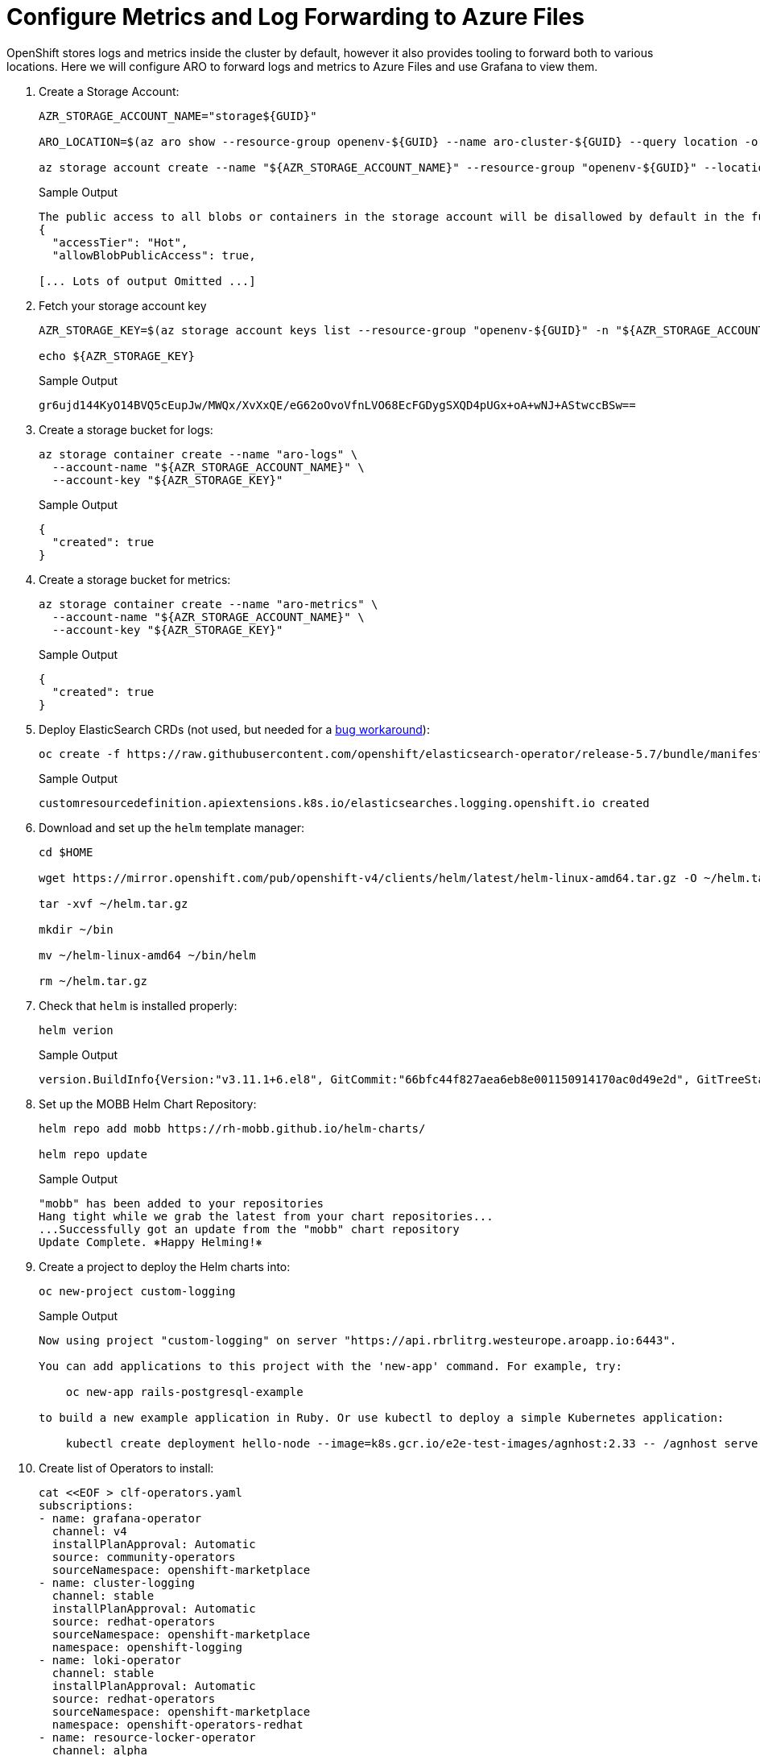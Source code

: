 = Configure Metrics and Log Forwarding to Azure Files

OpenShift stores logs and metrics inside the cluster by default, however it also provides tooling to forward both to various locations.
Here we will configure ARO to forward logs and metrics to Azure Files and use Grafana to view them.

. Create a Storage Account:
+
[source,sh,role=execute]
----
AZR_STORAGE_ACCOUNT_NAME="storage${GUID}"

ARO_LOCATION=$(az aro show --resource-group openenv-${GUID} --name aro-cluster-${GUID} --query location -o tsv)

az storage account create --name "${AZR_STORAGE_ACCOUNT_NAME}" --resource-group "openenv-${GUID}" --location "${AZ_LOCATION}" --sku Standard_LRS
----
+
.Sample Output
[source,text,options=nowrap]
----
The public access to all blobs or containers in the storage account will be disallowed by default in the future, which means default value for --allow-blob-public-access is still null but will be equivalent to false.
{
  "accessTier": "Hot",
  "allowBlobPublicAccess": true,

[... Lots of output Omitted ...]
----

. Fetch your storage account key
+
[source,sh,role=execute]
----
AZR_STORAGE_KEY=$(az storage account keys list --resource-group "openenv-${GUID}" -n "${AZR_STORAGE_ACCOUNT_NAME}" --query "[0].value" -o tsv)

echo ${AZR_STORAGE_KEY}
----
+
.Sample Output
[source,text,options=nowrap]
----
gr6ujd144KyO14BVQ5cEupJw/MWQx/XvXxQE/eG62oOvoVfnLVO68EcFGDygSXQD4pUGx+oA+wNJ+AStwccBSw==
----

. Create a storage bucket for logs:
+
[source,sh,role=execute]
----
az storage container create --name "aro-logs" \
  --account-name "${AZR_STORAGE_ACCOUNT_NAME}" \
  --account-key "${AZR_STORAGE_KEY}"
----
+
.Sample Output
[source,text,options=nowrap]
----
{
  "created": true
}
----

. Create a storage bucket for metrics:
+
[source,sh,role=execute]
----
az storage container create --name "aro-metrics" \
  --account-name "${AZR_STORAGE_ACCOUNT_NAME}" \
  --account-key "${AZR_STORAGE_KEY}"
----
+
.Sample Output
[source,text,options=nowrap]
----
{
  "created": true
}
----

. Deploy ElasticSearch CRDs (not used, but needed for a https://access.redhat.com/solutions/6990588[bug workaround]):
+
[source,sh,role=execute]
----
oc create -f https://raw.githubusercontent.com/openshift/elasticsearch-operator/release-5.7/bundle/manifests/logging.openshift.io_elasticsearches.yaml
----
+
.Sample Output
[source,text,options=nowrap]
----
customresourcedefinition.apiextensions.k8s.io/elasticsearches.logging.openshift.io created
----

. Download and set up the `helm` template manager:
+
[source,sh,role=execute]
----
cd $HOME

wget https://mirror.openshift.com/pub/openshift-v4/clients/helm/latest/helm-linux-amd64.tar.gz -O ~/helm.tar.gz

tar -xvf ~/helm.tar.gz

mkdir ~/bin

mv ~/helm-linux-amd64 ~/bin/helm

rm ~/helm.tar.gz
----

. Check that `helm` is installed properly:
+
[source,sh,role=execute]
----
helm verion
----
+
.Sample Output
[source,text,options=nowrap]
----
version.BuildInfo{Version:"v3.11.1+6.el8", GitCommit:"66bfc44f827aea6eb8e001150914170ac0d49e2d", GitTreeState:"clean", GoVersion:"go1.18.9"}
----

. Set up the MOBB Helm Chart Repository:
+
[source,sh,role=execute]
----
helm repo add mobb https://rh-mobb.github.io/helm-charts/

helm repo update
----
+
.Sample Output
[source,text,options=nowrap]
----
"mobb" has been added to your repositories
Hang tight while we grab the latest from your chart repositories...
...Successfully got an update from the "mobb" chart repository
Update Complete. ⎈Happy Helming!⎈
----

. Create a project to deploy the Helm charts into:
+
[source,sh,role=execute]
----
oc new-project custom-logging
----
+
.Sample Output
[source,text,options=nowrap]
----
Now using project "custom-logging" on server "https://api.rbrlitrg.westeurope.aroapp.io:6443".

You can add applications to this project with the 'new-app' command. For example, try:

    oc new-app rails-postgresql-example

to build a new example application in Ruby. Or use kubectl to deploy a simple Kubernetes application:

    kubectl create deployment hello-node --image=k8s.gcr.io/e2e-test-images/agnhost:2.33 -- /agnhost serve-hostname
----

. Create list of Operators to install:
+
[source,sh,role=execute]
----
cat <<EOF > clf-operators.yaml
subscriptions:
- name: grafana-operator
  channel: v4
  installPlanApproval: Automatic
  source: community-operators
  sourceNamespace: openshift-marketplace
- name: cluster-logging
  channel: stable
  installPlanApproval: Automatic
  source: redhat-operators
  sourceNamespace: openshift-marketplace
  namespace: openshift-logging
- name: loki-operator
  channel: stable
  installPlanApproval: Automatic
  source: redhat-operators
  sourceNamespace: openshift-marketplace
  namespace: openshift-operators-redhat
- name: resource-locker-operator
  channel: alpha
  installPlanApproval: Automatic
  source: community-operators
  sourceNamespace: openshift-marketplace
  namespace: resource-locker-operator
operatorGroups:
- name: custom-logging
  targetNamespace: ~
- name: openshift-logging
  namespace: openshift-logging
  targetNamespace: openshift-logging
- name: openshift-operators-redhat
  namespace: openshift-operators-redhat
  targetNamespace: all
- name: resource-locker
  namespace: resource-locker-operator
  targetNamespace: all
EOF
----

. Deploy the Grafana, Cluster Logging, and Loki Operator from the file just created above using Helm:
+
[source,sh,role=execute]
----
oc create ns openshift-logging

oc create ns openshift-operators-redhat

oc create ns resource-locker-operator

helm upgrade -n custom-logging clf-operators \
  mobb/operatorhub --install \
  --values ./clf-operators.yaml
----
+
.Sample Output
[source,text,options=nowrap]
----
namespace/openshift-logging created
namespace/openshift-operators-redhat created
namespace/resource-locker-operator created
Release "clf-operators" does not exist. Installing it now.
NAME: clf-operators
LAST DEPLOYED: Tue Jun  6 09:40:28 2023
NAMESPACE: custom-logging
STATUS: deployed
REVISION: 1
TEST SUITE: None
NOTES:
.
----

. Wait for the Operators to be installed.
+
[INFO]
====
These will loop through each type of resource until the CRDs for the Operators have been deployed.

Eventually you'll see the message `No resources found in custom-logging namespace.` and be returned to a prompt.
====
+
[source,sh,role=execute]
----
while ! oc get grafana; do sleep 5; echo -n .; done
while ! oc get clusterlogging; do sleep 5; echo -n .; done
while ! oc get lokistack; do sleep 5; echo -n .; done
while ! oc get resourcelocker; do sleep 5; echo -n .; done
----
+
.Sample Output
[source,text,options=nowrap]
----
No resources found in custom-logging namespace.
No resources found in custom-logging namespace.
No resources found in custom-logging namespace.
No resources found in custom-logging namespace.
----

. Deploy Helm Chart to deploy Grafana and forward metrics to Azure:
+
[source,sh,role=execute]
----
helm upgrade -n "custom-logging" aro-thanos-af \
  --install mobb/aro-thanos-af --version 0.4.1 \
  --set "aro.storageAccount=${AZR_STORAGE_ACCOUNT_NAME}" \
  --set "aro.storageAccountKey=${AZR_STORAGE_KEY}" \
  --set "aro.storageContainer=aro-metrics" \
  --set "enableUserWorkloadMetrics=true"
----
+
.Sample Output
[source,text,options=nowrap]
----
Release "aro-thanos-af" does not exist. Installing it now.
NAME: aro-thanos-af
LAST DEPLOYED: Tue Jun  6 09:42:05 2023
NAMESPACE: custom-logging
STATUS: deployed
REVISION: 1
TEST SUITE: None
----

. Validate Grafana is accessible, by fetching it's Route and browsing to it with your web browser.
+
[source,sh,role=execute]
----
oc -n custom-logging get route grafana-route \
  -o jsonpath='{"https://"}{.spec.host}{"\n"}'
----
+
.Sample Output
[source,text,options=nowrap]
----
https://grafana-route-custom-logging.apps.rbrlitrg.westeurope.aroapp.io
----

. Then click on the `AAD` authentication provider - you should already be logged into the cluster because you logged into the web console earlier. Accept all permissions by clicking on *Allow selected permissions*. You should see the Grafana dashboard.
+
[WARNING]
====
If your browser displays an error that says _'Application is not available'_ wait a minute and try again.

If it persists you've hit a race condition with certificate creation.

Run the following command to try to resolve it:

[source,sh,role=execute]
----
oc patch -n custom-logging service grafana-alert -p '{ "metadata": { "annotations": null }}'

oc -n custom-logging delete secret aro-thanos-af-grafana-cr-tls

oc patch -n custom-logging service grafana-service \
    -p '{"metadata":{"annotations":{"retry": "true" }}}'

sleep 5

oc -n custom-logging rollout restart deployment grafana-deployment
----
====

. Deploy Helm Chart to enable Cluster Log forwarding to Azure:
+
[source,sh,role=execute]
----
helm upgrade -n custom-logging aro-clf-blob \
  --install mobb/aro-clf-blob --version 0.1.1 \
  --set "azure.storageAccount=${AZR_STORAGE_ACCOUNT_NAME}" \
  --set "azure.storageAccountKey=${AZR_STORAGE_KEY}" \
  --set "azure.storageContainer=aro-logs"
----
+
.Sample Output
[source,text,options=nowrap]
----
Release "aro-clf-blob" does not exist. Installing it now.
NAME: aro-clf-blob
LAST DEPLOYED: Tue Jun  6 09:47:38 2023
NAMESPACE: custom-logging
STATUS: deployed
REVISION: 1
TEST SUITE: None
----

. Wait for the Log Collector agent to be started:
+
[source,sh,role=execute]
----
oc -n openshift-logging rollout status daemonset collector
----
+
.Sample Output
[source,text,options=nowrap]
----
daemon set "collector" successfully rolled out
----

. Restart Log Collector:
+
[source,sh,role=execute]
----
oc -n openshift-logging rollout restart daemonset collector
----
+
.Sample Output
[source,text,options=nowrap]
----
Warning: spec.template.metadata.annotations[scheduler.alpha.kubernetes.io/critical-pod]: non-functional in v1.16+; use the "priorityClassName" field instead
daemonset.apps/collector restarted
----
+
[INFO]
====
Sometimes the log collector agent starts before the operator has finished configuring Loki, restarting it here will resolve.

The message about `priorityClassName` can be safely ignored.
====

== View the Metrics and Logs

Now that the Metrics and Log forwarding is set up we can view them in Grafana.

. Fetch the Route for Grafana again:
+
[source,sh,role=execute]
----
oc -n custom-logging get route grafana-route \
   -o jsonpath='{"https://"}{.spec.host}{"\n"}'
----
+
.Sample Output
[source,text,options=nowrap]
----
https://grafana-route-custom-logging.apps.rbrlitrg.westeurope.aroapp.io
----

. Browse to the provided route address in the same browser window as your OCP console and login using your OpenShift credentials (either AAD or kubeadmin). If you tested this before you are already logged in.

. View an existing dashboard such as *custom-logging \-> Node Exporter \-> USE Method \-> Cluster* (click on the *search* icon on the left to see the *custom-logging* dashboard).
+
[INFO]
====
These dashboards are copies of the dashboards that are available directly on the OpenShift web console under *Observability*".
====
+
image::../../media/grafana-metrics.png[]

. Click the Explore (compass) Icon in the left hand menu, select "`Loki (Application)`" in the dropdown and search for `{kubernetes_namespace_name="custom-logging"}`
+
image::../../media/grafana-logs.png[]
